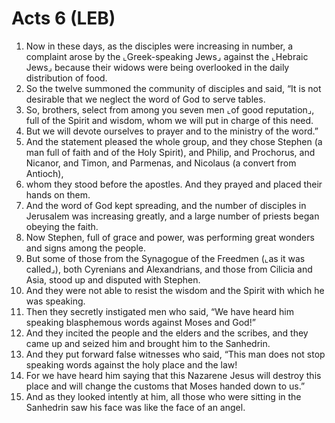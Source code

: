 * Acts 6 (LEB)
:PROPERTIES:
:ID: LEB/44-ACT06
:END:

1. Now in these days, as the disciples were increasing in number, a complaint arose by the ⌞Greek-speaking Jews⌟ against the ⌞Hebraic Jews⌟ because their widows were being overlooked in the daily distribution of food.
2. So the twelve summoned the community of disciples and said, “It is not desirable that we neglect the word of God to serve tables.
3. So, brothers, select from among you seven men ⌞of good reputation⌟, full of the Spirit and wisdom, whom we will put in charge of this need.
4. But we will devote ourselves to prayer and to the ministry of the word.”
5. And the statement pleased the whole group, and they chose Stephen (a man full of faith and of the Holy Spirit), and Philip, and Prochorus, and Nicanor, and Timon, and Parmenas, and Nicolaus (a convert from Antioch),
6. whom they stood before the apostles. And they prayed and placed their hands on them.
7. And the word of God kept spreading, and the number of disciples in Jerusalem was increasing greatly, and a large number of priests began obeying the faith.
8. Now Stephen, full of grace and power, was performing great wonders and signs among the people.
9. But some of those from the Synagogue of the Freedmen (⌞as it was called⌟), both Cyrenians and Alexandrians, and those from Cilicia and Asia, stood up and disputed with Stephen.
10. And they were not able to resist the wisdom and the Spirit with which he was speaking.
11. Then they secretly instigated men who said, “We have heard him speaking blasphemous words against Moses and God!”
12. And they incited the people and the elders and the scribes, and they came up and seized him and brought him to the Sanhedrin.
13. And they put forward false witnesses who said, “This man does not stop speaking words against the holy place and the law!
14. For we have heard him saying that this Nazarene Jesus will destroy this place and will change the customs that Moses handed down to us.”
15. And as they looked intently at him, all those who were sitting in the Sanhedrin saw his face was like the face of an angel.
